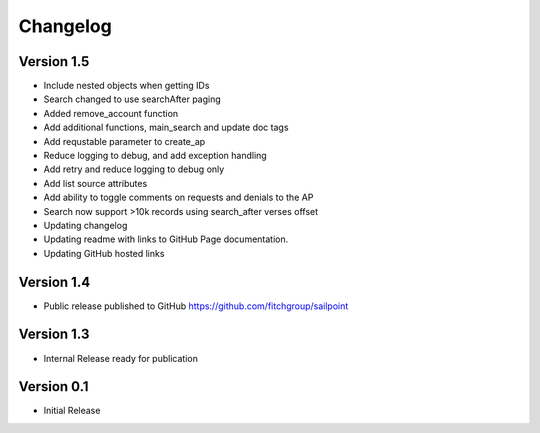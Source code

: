 =========
Changelog
=========

Version 1.5
===========
- Include nested objects when getting IDs
- Search changed to use searchAfter paging
- Added remove_account function
- Add additional functions, main_search and update doc tags
- Add requstable parameter to create_ap
- Reduce logging to debug, and add exception handling
- Add retry and reduce logging to debug only
- Add list source attributes
- Add ability to toggle comments on requests and denials to the AP
- Search now support >10k records using search_after verses offset
- Updating changelog
- Updating readme with links to GitHub Page documentation.
- Updating GitHub hosted links

Version 1.4
===========

- Public release published to GitHub https://github.com/fitchgroup/sailpoint

Version 1.3
===========

- Internal Release ready for publication

Version 0.1
===========

- Initial Release
